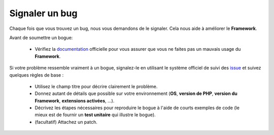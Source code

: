 Signaler un bug
###############

Chaque fois que vous trouvez un bug, nous vous demandons de le signaler. Cela nous aide à améliorer le **Framework**.

Avant de soumettre un bogue:

    - Vérifiez la `documentation </guide>`_ officielle pour vous assurer que vous ne faites pas un mauvais usage du **Framework**.

Si votre problème ressemble vraiment à un bogue, signalez-le en utilisant le système officiel de suivi des `issue <https://github.com/framework-backend/php-framework/issues>`_ et suivez quelques règles de base :

    - Utilisez le champ titre pour décrire clairement le problème.
    - Donnez autant de détails que possible sur votre environnement (**OS**, **version de PHP**, **version du Framework**, **extensions activées**, ...).
    - Décrivez les étapes nécessaires pour reproduire le bogue à l'aide de courts exemples de code (le mieux est de fournir un **test unitaire** qui illustre le bogue).
    - (facultatif) Attachez un patch.
